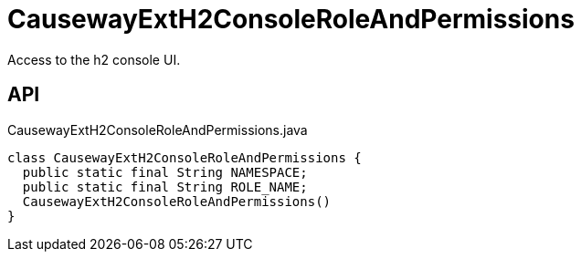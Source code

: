= CausewayExtH2ConsoleRoleAndPermissions
:Notice: Licensed to the Apache Software Foundation (ASF) under one or more contributor license agreements. See the NOTICE file distributed with this work for additional information regarding copyright ownership. The ASF licenses this file to you under the Apache License, Version 2.0 (the "License"); you may not use this file except in compliance with the License. You may obtain a copy of the License at. http://www.apache.org/licenses/LICENSE-2.0 . Unless required by applicable law or agreed to in writing, software distributed under the License is distributed on an "AS IS" BASIS, WITHOUT WARRANTIES OR  CONDITIONS OF ANY KIND, either express or implied. See the License for the specific language governing permissions and limitations under the License.

Access to the h2 console UI.

== API

[source,java]
.CausewayExtH2ConsoleRoleAndPermissions.java
----
class CausewayExtH2ConsoleRoleAndPermissions {
  public static final String NAMESPACE;
  public static final String ROLE_NAME;
  CausewayExtH2ConsoleRoleAndPermissions()
}
----

